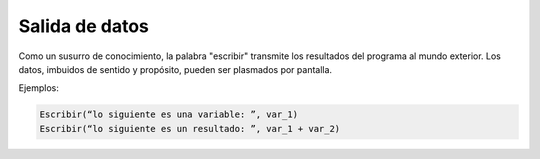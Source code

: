 Salida de datos
===============

Como un susurro de conocimiento, la palabra "escribir" transmite los resultados del programa al mundo exterior. Los datos, imbuidos de sentido y propósito, pueden ser plasmados por pantalla.

.. code-block::
    :caption: Se muestra por pantalla el texto que se encuentra entre <>.

    Escribir( <UN TEXTO> )

    
Ejemplos:

.. code-block::

    Escribir(“lo siguiente es una variable: ”, var_1)
    Escribir(“lo siguiente es un resultado: ”, var_1 + var_2)

